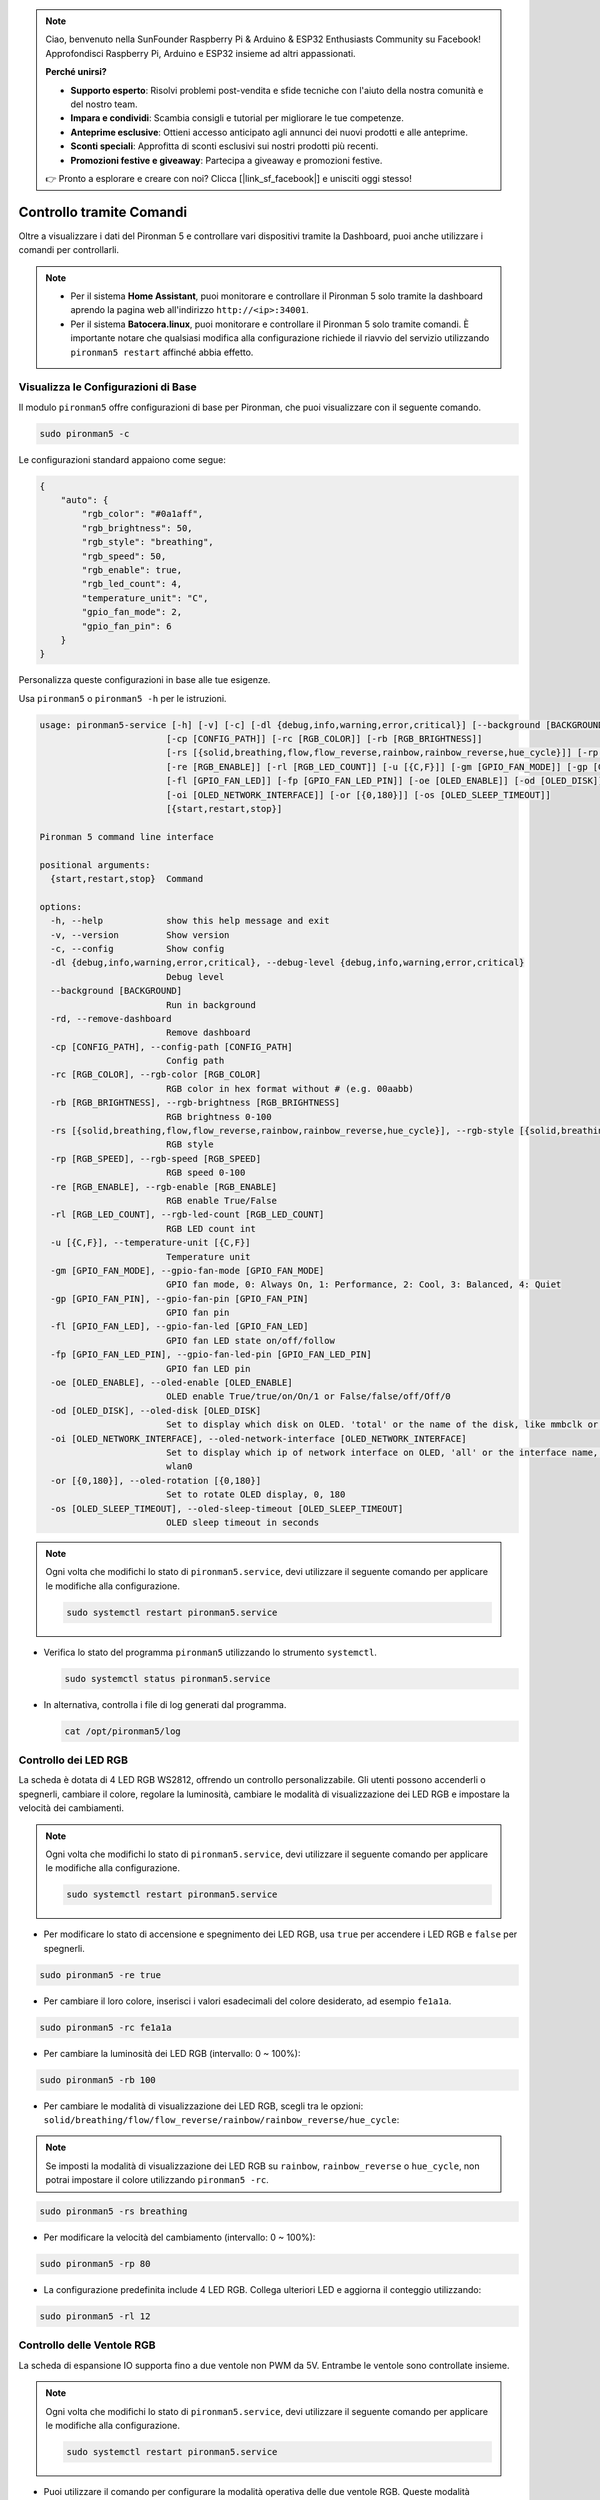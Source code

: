 .. note::

    Ciao, benvenuto nella SunFounder Raspberry Pi & Arduino & ESP32 Enthusiasts Community su Facebook! Approfondisci Raspberry Pi, Arduino e ESP32 insieme ad altri appassionati.

    **Perché unirsi?**

    - **Supporto esperto**: Risolvi problemi post-vendita e sfide tecniche con l'aiuto della nostra comunità e del nostro team.
    - **Impara e condividi**: Scambia consigli e tutorial per migliorare le tue competenze.
    - **Anteprime esclusive**: Ottieni accesso anticipato agli annunci dei nuovi prodotti e alle anteprime.
    - **Sconti speciali**: Approfitta di sconti esclusivi sui nostri prodotti più recenti.
    - **Promozioni festive e giveaway**: Partecipa a giveaway e promozioni festive.

    👉 Pronto a esplorare e creare con noi? Clicca [|link_sf_facebook|] e unisciti oggi stesso!

.. _view_control_commands:

Controllo tramite Comandi
========================================
Oltre a visualizzare i dati del Pironman 5 e controllare vari dispositivi tramite la Dashboard, puoi anche utilizzare i comandi per controllarli.

.. note::

  * Per il sistema **Home Assistant**, puoi monitorare e controllare il Pironman 5 solo tramite la dashboard aprendo la pagina web all'indirizzo ``http://<ip>:34001``.
  * Per il sistema **Batocera.linux**, puoi monitorare e controllare il Pironman 5 solo tramite comandi. È importante notare che qualsiasi modifica alla configurazione richiede il riavvio del servizio utilizzando ``pironman5 restart`` affinché abbia effetto.


Visualizza le Configurazioni di Base
-------------------------------------------

Il modulo ``pironman5`` offre configurazioni di base per Pironman, che puoi visualizzare con il seguente comando.

.. code-block:: shell

  sudo pironman5 -c

Le configurazioni standard appaiono come segue:

.. code-block:: 

  {
      "auto": {
          "rgb_color": "#0a1aff",
          "rgb_brightness": 50,
          "rgb_style": "breathing",
          "rgb_speed": 50,
          "rgb_enable": true,
          "rgb_led_count": 4,
          "temperature_unit": "C",
          "gpio_fan_mode": 2,
          "gpio_fan_pin": 6
      }
  }

Personalizza queste configurazioni in base alle tue esigenze.

Usa ``pironman5`` o ``pironman5 -h`` per le istruzioni.

.. code-block::

  usage: pironman5-service [-h] [-v] [-c] [-dl {debug,info,warning,error,critical}] [--background [BACKGROUND]] [-rd]
                          [-cp [CONFIG_PATH]] [-rc [RGB_COLOR]] [-rb [RGB_BRIGHTNESS]]
                          [-rs [{solid,breathing,flow,flow_reverse,rainbow,rainbow_reverse,hue_cycle}]] [-rp [RGB_SPEED]]     
                          [-re [RGB_ENABLE]] [-rl [RGB_LED_COUNT]] [-u [{C,F}]] [-gm [GPIO_FAN_MODE]] [-gp [GPIO_FAN_PIN]]    
                          [-fl [GPIO_FAN_LED]] [-fp [GPIO_FAN_LED_PIN]] [-oe [OLED_ENABLE]] [-od [OLED_DISK]]
                          [-oi [OLED_NETWORK_INTERFACE]] [-or [{0,180}]] [-os [OLED_SLEEP_TIMEOUT]]
                          [{start,restart,stop}]

  Pironman 5 command line interface

  positional arguments:
    {start,restart,stop}  Command

  options:
    -h, --help            show this help message and exit
    -v, --version         Show version
    -c, --config          Show config
    -dl {debug,info,warning,error,critical}, --debug-level {debug,info,warning,error,critical}
                          Debug level
    --background [BACKGROUND]
                          Run in background
    -rd, --remove-dashboard
                          Remove dashboard
    -cp [CONFIG_PATH], --config-path [CONFIG_PATH]
                          Config path
    -rc [RGB_COLOR], --rgb-color [RGB_COLOR]
                          RGB color in hex format without # (e.g. 00aabb)
    -rb [RGB_BRIGHTNESS], --rgb-brightness [RGB_BRIGHTNESS]
                          RGB brightness 0-100
    -rs [{solid,breathing,flow,flow_reverse,rainbow,rainbow_reverse,hue_cycle}], --rgb-style [{solid,breathing,flow,flow_reverse,rainbow,rainbow_reverse,hue_cycle}]
                          RGB style
    -rp [RGB_SPEED], --rgb-speed [RGB_SPEED]
                          RGB speed 0-100
    -re [RGB_ENABLE], --rgb-enable [RGB_ENABLE]
                          RGB enable True/False
    -rl [RGB_LED_COUNT], --rgb-led-count [RGB_LED_COUNT]
                          RGB LED count int
    -u [{C,F}], --temperature-unit [{C,F}]
                          Temperature unit
    -gm [GPIO_FAN_MODE], --gpio-fan-mode [GPIO_FAN_MODE]
                          GPIO fan mode, 0: Always On, 1: Performance, 2: Cool, 3: Balanced, 4: Quiet
    -gp [GPIO_FAN_PIN], --gpio-fan-pin [GPIO_FAN_PIN]
                          GPIO fan pin
    -fl [GPIO_FAN_LED], --gpio-fan-led [GPIO_FAN_LED]
                          GPIO fan LED state on/off/follow
    -fp [GPIO_FAN_LED_PIN], --gpio-fan-led-pin [GPIO_FAN_LED_PIN]
                          GPIO fan LED pin
    -oe [OLED_ENABLE], --oled-enable [OLED_ENABLE]
                          OLED enable True/true/on/On/1 or False/false/off/Off/0
    -od [OLED_DISK], --oled-disk [OLED_DISK]
                          Set to display which disk on OLED. 'total' or the name of the disk, like mmbclk or nvme
    -oi [OLED_NETWORK_INTERFACE], --oled-network-interface [OLED_NETWORK_INTERFACE]
                          Set to display which ip of network interface on OLED, 'all' or the interface name, like eth0 or      
                          wlan0
    -or [{0,180}], --oled-rotation [{0,180}]
                          Set to rotate OLED display, 0, 180
    -os [OLED_SLEEP_TIMEOUT], --oled-sleep-timeout [OLED_SLEEP_TIMEOUT]
                          OLED sleep timeout in seconds



.. note::

  Ogni volta che modifichi lo stato di ``pironman5.service``, devi utilizzare il seguente comando per applicare le modifiche alla configurazione.

  .. code-block:: shell

    sudo systemctl restart pironman5.service


* Verifica lo stato del programma ``pironman5`` utilizzando lo strumento ``systemctl``.

  .. code-block:: shell

    sudo systemctl status pironman5.service

* In alternativa, controlla i file di log generati dal programma.

  .. code-block:: shell

    cat /opt/pironman5/log


Controllo dei LED RGB
---------------------------
La scheda è dotata di 4 LED RGB WS2812, offrendo un controllo personalizzabile. Gli utenti possono accenderli o spegnerli, cambiare il colore, regolare la luminosità, cambiare le modalità di visualizzazione dei LED RGB e impostare la velocità dei cambiamenti.

.. note::

  Ogni volta che modifichi lo stato di ``pironman5.service``, devi utilizzare il seguente comando per applicare le modifiche alla configurazione.

  .. code-block:: shell

    sudo systemctl restart pironman5.service

* Per modificare lo stato di accensione e spegnimento dei LED RGB, usa ``true`` per accendere i LED RGB e ``false`` per spegnerli.

.. code-block:: shell

  sudo pironman5 -re true

* Per cambiare il loro colore, inserisci i valori esadecimali del colore desiderato, ad esempio ``fe1a1a``.

.. code-block:: shell

  sudo pironman5 -rc fe1a1a

* Per cambiare la luminosità dei LED RGB (intervallo: 0 ~ 100%):

.. code-block:: shell

  sudo pironman5 -rb 100

* Per cambiare le modalità di visualizzazione dei LED RGB, scegli tra le opzioni: ``solid/breathing/flow/flow_reverse/rainbow/rainbow_reverse/hue_cycle``:

.. note::

  Se imposti la modalità di visualizzazione dei LED RGB su ``rainbow``, ``rainbow_reverse`` o ``hue_cycle``, non potrai impostare il colore utilizzando ``pironman5 -rc``.

.. code-block:: shell

  sudo pironman5 -rs breathing

* Per modificare la velocità del cambiamento (intervallo: 0 ~ 100%):

.. code-block:: shell

  sudo pironman5 -rp 80

* La configurazione predefinita include 4 LED RGB. Collega ulteriori LED e aggiorna il conteggio utilizzando:

.. code-block:: shell

  sudo pironman5 -rl 12

.. _cc_control_fan:

Controllo delle Ventole RGB
-----------------------------------
La scheda di espansione IO supporta fino a due ventole non PWM da 5V. Entrambe le ventole sono controllate insieme. 

.. note::

  Ogni volta che modifichi lo stato di ``pironman5.service``, devi utilizzare il seguente comando per applicare le modifiche alla configurazione.

  .. code-block:: shell

    sudo systemctl restart pironman5.service

* Puoi utilizzare il comando per configurare la modalità operativa delle due ventole RGB. Queste modalità determinano le condizioni in cui le ventole RGB si attiveranno. 

Ad esempio, se impostato su modalità **1: Performance**, le ventole RGB si attiveranno a 50°C.


.. code-block:: shell

  sudo pironman5 -gm 3

* **4: Silenziosa**: Le ventole RGB si attiveranno a 70°C.
* **3: Bilanciata**: Le ventole RGB si attiveranno a 67,5°C.
* **2: Fresca**: Le ventole RGB si attiveranno a 60°C.
* **1: Performance**: Le ventole RGB si attiveranno a 50°C.
* **0: Sempre Accese**: Le ventole RGB saranno sempre accese.

* Se colleghi il pin di controllo della ventola RGB a pin diversi sul Raspberry Pi, puoi utilizzare il seguente comando per cambiare il numero del pin.

.. code-block:: shell

  sudo pironman5 -gp 18


Controllo dello Schermo OLED
-----------------------------------

Quando hai installato la libreria ``pironman5``, lo schermo OLED visualizza l'utilizzo della CPU, RAM, Disco, la temperatura della CPU e l'indirizzo IP del Raspberry Pi, e lo mostra ogni volta che riavvii.

Se il tuo schermo OLED non visualizza alcun contenuto, devi prima verificare se il cavo FPC dell'OLED è collegato correttamente.

Poi puoi controllare il log del programma per vedere qual è il problema con il seguente comando.

.. code-block:: shell

  cat /var/log/pironman5/

Oppure controlla se l'indirizzo i2c dell'OLED 0x3C viene riconosciuto:

.. code-block:: shell

  i2cdetect -y 1

Controllo del Ricevitore Infrarossi
---------------------------------------


* Installa il modulo ``lirc``:

  .. code-block:: shell

    sudo apt-get install lirc -y

* Ora, testa il ricevitore IR eseguendo il seguente comando. 

  .. code-block:: shell

    mode2 -d /dev/lirc0

* Dopo aver eseguito il comando, premi un pulsante sul telecomando e verrà stampato il codice di quel pulsante.


